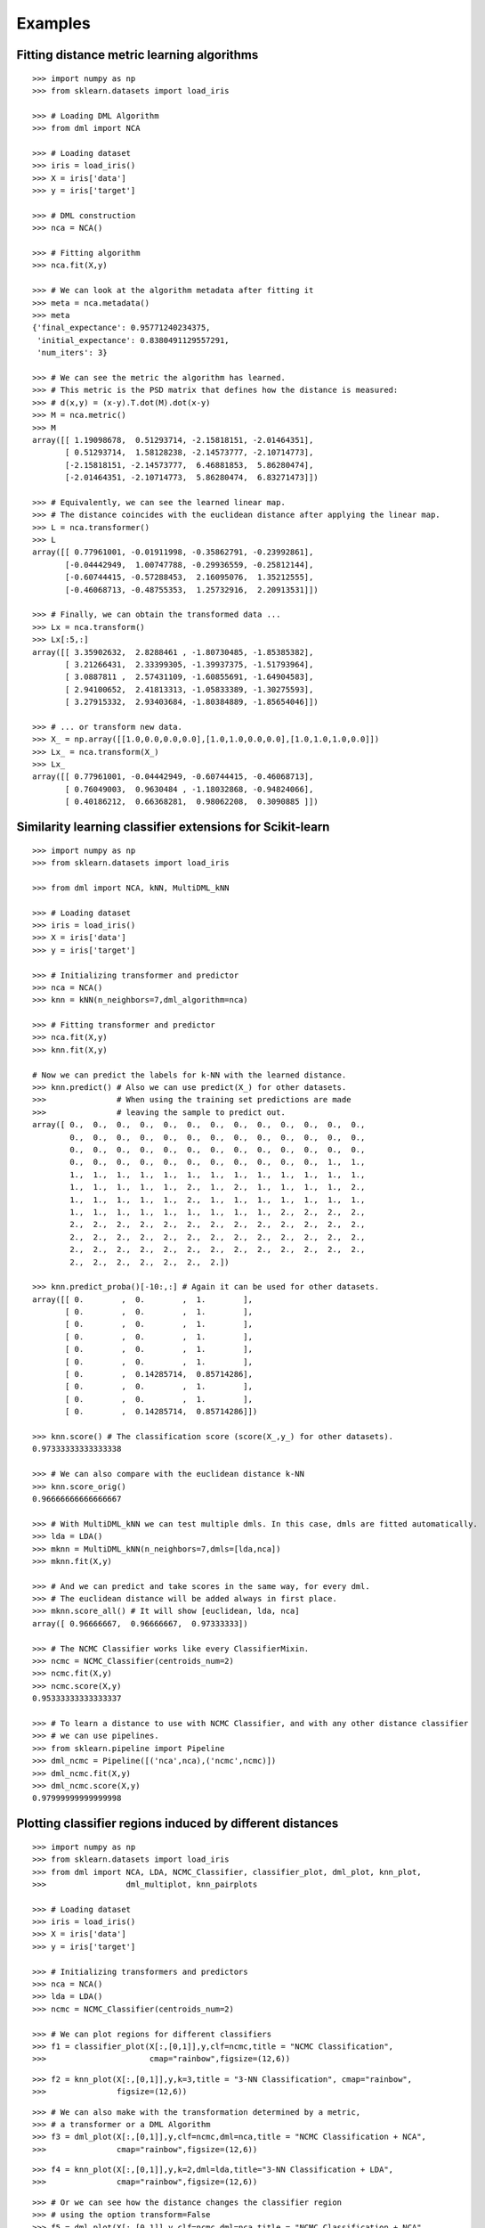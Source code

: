 Examples
========

Fitting distance metric learning algorithms
-------------------------------------------

::

    >>> import numpy as np
    >>> from sklearn.datasets import load_iris

    >>> # Loading DML Algorithm
    >>> from dml import NCA

    >>> # Loading dataset
    >>> iris = load_iris()
    >>> X = iris['data']
    >>> y = iris['target']

    >>> # DML construction
    >>> nca = NCA()

    >>> # Fitting algorithm
    >>> nca.fit(X,y)

    >>> # We can look at the algorithm metadata after fitting it
    >>> meta = nca.metadata()
    >>> meta
    {'final_expectance': 0.95771240234375,
     'initial_expectance': 0.8380491129557291,
     'num_iters': 3}

    >>> # We can see the metric the algorithm has learned.
    >>> # This metric is the PSD matrix that defines how the distance is measured:
    >>> # d(x,y) = (x-y).T.dot(M).dot(x-y)
    >>> M = nca.metric()
    >>> M
    array([[ 1.19098678,  0.51293714, -2.15818151, -2.01464351],
           [ 0.51293714,  1.58128238, -2.14573777, -2.10714773],
           [-2.15818151, -2.14573777,  6.46881853,  5.86280474],
           [-2.01464351, -2.10714773,  5.86280474,  6.83271473]])

    >>> # Equivalently, we can see the learned linear map.
    >>> # The distance coincides with the euclidean distance after applying the linear map.
    >>> L = nca.transformer()
    >>> L
    array([[ 0.77961001, -0.01911998, -0.35862791, -0.23992861],
           [-0.04442949,  1.00747788, -0.29936559, -0.25812144],
           [-0.60744415, -0.57288453,  2.16095076,  1.35212555],
           [-0.46068713, -0.48755353,  1.25732916,  2.20913531]])

    >>> # Finally, we can obtain the transformed data ...
    >>> Lx = nca.transform()
    >>> Lx[:5,:]
    array([[ 3.35902632,  2.8288461 , -1.80730485, -1.85385382],
           [ 3.21266431,  2.33399305, -1.39937375, -1.51793964],
           [ 3.0887811 ,  2.57431109, -1.60855691, -1.64904583],
           [ 2.94100652,  2.41813313, -1.05833389, -1.30275593],
           [ 3.27915332,  2.93403684, -1.80384889, -1.85654046]])

    >>> # ... or transform new data.
    >>> X_ = np.array([[1.0,0.0,0.0,0.0],[1.0,1.0,0.0,0.0],[1.0,1.0,1.0,0.0]])
    >>> Lx_ = nca.transform(X_)
    >>> Lx_
    array([[ 0.77961001, -0.04442949, -0.60744415, -0.46068713],
           [ 0.76049003,  0.9630484 , -1.18032868, -0.94824066],
           [ 0.40186212,  0.66368281,  0.98062208,  0.3090885 ]])


Similarity learning classifier extensions for Scikit-learn
----------------------------------------------------------

::

    >>> import numpy as np
    >>> from sklearn.datasets import load_iris

    >>> from dml import NCA, kNN, MultiDML_kNN

    >>> # Loading dataset
    >>> iris = load_iris()
    >>> X = iris['data']
    >>> y = iris['target']

    >>> # Initializing transformer and predictor
    >>> nca = NCA()
    >>> knn = kNN(n_neighbors=7,dml_algorithm=nca)

    >>> # Fitting transformer and predictor
    >>> nca.fit(X,y)
    >>> knn.fit(X,y)

    # Now we can predict the labels for k-NN with the learned distance.
    >>> knn.predict() # Also we can use predict(X_) for other datasets.
    >>>               # When using the training set predictions are made
    >>>               # leaving the sample to predict out.
    array([ 0.,  0.,  0.,  0.,  0.,  0.,  0.,  0.,  0.,  0.,  0.,  0.,  0.,
            0.,  0.,  0.,  0.,  0.,  0.,  0.,  0.,  0.,  0.,  0.,  0.,  0.,
            0.,  0.,  0.,  0.,  0.,  0.,  0.,  0.,  0.,  0.,  0.,  0.,  0.,
            0.,  0.,  0.,  0.,  0.,  0.,  0.,  0.,  0.,  0.,  0.,  1.,  1.,
            1.,  1.,  1.,  1.,  1.,  1.,  1.,  1.,  1.,  1.,  1.,  1.,  1.,
            1.,  1.,  1.,  1.,  1.,  2.,  1.,  2.,  1.,  1.,  1.,  1.,  2.,
            1.,  1.,  1.,  1.,  1.,  2.,  1.,  1.,  1.,  1.,  1.,  1.,  1.,
            1.,  1.,  1.,  1.,  1.,  1.,  1.,  1.,  1.,  2.,  2.,  2.,  2.,
            2.,  2.,  2.,  2.,  2.,  2.,  2.,  2.,  2.,  2.,  2.,  2.,  2.,
            2.,  2.,  2.,  2.,  2.,  2.,  2.,  2.,  2.,  2.,  2.,  2.,  2.,
            2.,  2.,  2.,  2.,  2.,  2.,  2.,  2.,  2.,  2.,  2.,  2.,  2.,
            2.,  2.,  2.,  2.,  2.,  2.,  2.])

    >>> knn.predict_proba()[-10:,:] # Again it can be used for other datasets.
    array([[ 0.        ,  0.        ,  1.        ],
           [ 0.        ,  0.        ,  1.        ],
           [ 0.        ,  0.        ,  1.        ],
           [ 0.        ,  0.        ,  1.        ],
           [ 0.        ,  0.        ,  1.        ],
           [ 0.        ,  0.        ,  1.        ],
           [ 0.        ,  0.14285714,  0.85714286],
           [ 0.        ,  0.        ,  1.        ],
           [ 0.        ,  0.        ,  1.        ],
           [ 0.        ,  0.14285714,  0.85714286]])

    >>> knn.score() # The classification score (score(X_,y_) for other datasets).
    0.97333333333333338

    >>> # We can also compare with the euclidean distance k-NN
    >>> knn.score_orig()
    0.96666666666666667

    >>> # With MultiDML_kNN we can test multiple dmls. In this case, dmls are fitted automatically.
    >>> lda = LDA()
    >>> mknn = MultiDML_kNN(n_neighbors=7,dmls=[lda,nca])
    >>> mknn.fit(X,y)

    >>> # And we can predict and take scores in the same way, for every dml.
    >>> # The euclidean distance will be added always in first place.
    >>> mknn.score_all() # It will show [euclidean, lda, nca]
    array([ 0.96666667,  0.96666667,  0.97333333])

    >>> # The NCMC Classifier works like every ClassifierMixin.
    >>> ncmc = NCMC_Classifier(centroids_num=2)
    >>> ncmc.fit(X,y)
    >>> ncmc.score(X,y)
    0.95333333333333337

    >>> # To learn a distance to use with NCMC Classifier, and with any other distance classifier
    >>> # we can use pipelines.
    >>> from sklearn.pipeline import Pipeline
    >>> dml_ncmc = Pipeline([('nca',nca),('ncmc',ncmc)])
    >>> dml_ncmc.fit(X,y)
    >>> dml_ncmc.score(X,y)
    0.97999999999999998

Plotting classifier regions induced by different distances
----------------------------------------------------------

::

    >>> import numpy as np
    >>> from sklearn.datasets import load_iris
    >>> from dml import NCA, LDA, NCMC_Classifier, classifier_plot, dml_plot, knn_plot, 
    >>>                 dml_multiplot, knn_pairplots

    >>> # Loading dataset
    >>> iris = load_iris()
    >>> X = iris['data']
    >>> y = iris['target']

    >>> # Initializing transformers and predictors
    >>> nca = NCA()
    >>> lda = LDA()
    >>> ncmc = NCMC_Classifier(centroids_num=2)

    >>> # We can plot regions for different classifiers
    >>> f1 = classifier_plot(X[:,[0,1]],y,clf=ncmc,title = "NCMC Classification",
    >>>                      cmap="rainbow",figsize=(12,6))

.. image:: _static/plotdoc1.png

::

    >>> f2 = knn_plot(X[:,[0,1]],y,k=3,title = "3-NN Classification", cmap="rainbow",
    >>>               figsize=(12,6))

.. image:: _static/plotdoc2.png

::

    >>> # We can also make with the transformation determined by a metric,
    >>> # a transformer or a DML Algorithm
    >>> f3 = dml_plot(X[:,[0,1]],y,clf=ncmc,dml=nca,title = "NCMC Classification + NCA",
    >>>               cmap="rainbow",figsize=(12,6))

.. image:: _static/plotdoc3.png

::

    >>> f4 = knn_plot(X[:,[0,1]],y,k=2,dml=lda,title="3-NN Classification + LDA",
    >>>               cmap="rainbow",figsize=(12,6))

.. image:: _static/plotdoc4.png

::

    >>> # Or we can see how the distance changes the classifier region
    >>> # using the option transform=False
    >>> f5 = dml_plot(X[:,[0,1]],y,clf=ncmc,dml=nca,title = "NCMC Classification + NCA",
    >>>               cmap="rainbow",transform=False,figsize=(12,6))

.. image:: _static/plotdoc5.png

::

    >>> f6 = knn_plot(X[:,[0,1]],y,k=2,dml=lda,title="3-NN Classification + LDA",
    >>>               cmap="rainbow",transform=False,figsize=(12,6))

.. image:: _static/plotdoc6.png

::

    >>> # We can compare different algorithms or distances together in the same figure
    >>> f7 = dml_multiplot(X[:,[0,1]],y,nrow=2,ncol=2,ks=[None,None,3,3],
    >>>                    clfs=[ncmc,ncmc,None,None],dmls=[None,nca,None,lda],
    >>>                    transforms=[False,False,False,False],title="Comparing",
    >>>                    subtitles=["NCMC","NCMC + NCA","3-NN","3-NN + LDA"],
    >>>                    cmap="rainbow",figsize=(12,12))

.. image:: _static/plotdoc7.png

::

    >>> # Finally, we can also plot each pair of attributes. Here the classifier region
    >>> # is made taking a section in the features space.
    >>> f8 = knn_pairplots(X,y,k=3,sections="mean",dml=nca,title="pairplots",
    >>>                    cmap="gist_rainbow",figsize=(24,24))

.. image:: _static/plotdoc8.png



Tuning parameters
-----------------

::

    >>> import numpy as np
    >>> from sklearn.datasets import load_iris
    >>> from dml import NCA, tune

    >>> # Loading dataset
    >>> iris = load_iris()
    >>> X = iris['data']
    >>> y = iris['target']

    >>> # Using cross validation we can tune parameters for the DML algorithms.
    >>> # Here, we tune the NCA algorithm, with a fixed parameter learning_rate='constant'.
    >>> # The parameters we tune are num_dims and eta0.
    >>> # The metrics we use are 3-NN and 5-NN scores, and the final expectance metadata of NCA.
    >>> # A 5-fold cross validation is done twice, to obtain the results.
    >>> results,best,nca_best,detailed = tune(NCA,X,y,dml_params={'learning_rate':'constant'},
    >>>                                       tune_args={'num_dims':[3,4],'eta0':[0.001,0.01,0.1]},
    >>>                                       metrics=[3,5,'final_expectance'],
    >>>                                       n_folds=5,n_reps=2,seed=28,verbose=True)
    *** Tuning Case  {'num_dims': 3, 'eta0': 0.001} ...
    ** FOLD  1
    ** FOLD  2
    ** FOLD  3
    ** FOLD  4
    ** FOLD  5
    ** FOLD  6
    ** FOLD  7
    ** FOLD  8
    ** FOLD  9
    ** FOLD  10
    *** Tuning Case  {'num_dims': 3, 'eta0': 0.01} ...
    ** FOLD  1
    ** FOLD  2
    ** FOLD  3
    ** FOLD  4
    ...

    >>> # Now we can compare the results obtained for each case.
    >>> results
                                        3-NN      5-NN  final_expectance
    {'num_dims': 3, 'eta0': 0.001}  0.963333  0.970000          0.890105
    {'num_dims': 3, 'eta0': 0.01}   0.966667  0.963333          0.916240
    {'num_dims': 3, 'eta0': 0.1}    0.970000  0.963333          0.935243
    {'num_dims': 4, 'eta0': 0.001}  0.956667  0.963333          0.897238
    {'num_dims': 4, 'eta0': 0.01}   0.956667  0.963333          0.922415
    {'num_dims': 4, 'eta0': 0.1}    0.960000  0.963333          0.947319

    >>> # We can also take the best result (respect to the first metric).
    >>> best
    ({'eta0': 0.1, 'num_dims': 3}, 0.97000000000000008)

    >>> # We also obtain the best DML algorithm already constructed to be used.
    >>> nca_best.fit(X,y)

    >>> # If we want, we can look at the detailed results of cross validation for each case.
    >>> detailed["{'num_dims': 3, 'eta0': 0.01}"]
                  3-NN      5-NN  final_expectance
    SPLIT 1   0.966667  0.966667          0.923293
    SPLIT 2   0.966667  0.966667          0.922091
    SPLIT 3   1.000000  0.966667          0.907416
    SPLIT 4   0.966667  0.966667          0.903700
    SPLIT 5   0.966667  0.966667          0.915030
    SPLIT 6   0.966667  0.966667          0.905189
    SPLIT 7   0.966667  0.966667          0.922051
    SPLIT 8   0.933333  0.933333          0.933400
    SPLIT 9   0.966667  1.000000          0.912236
    SPLIT 10  0.966667  0.933333          0.917992
    MEAN      0.966667  0.963333          0.916240
    STD       0.014907  0.017951          0.008888